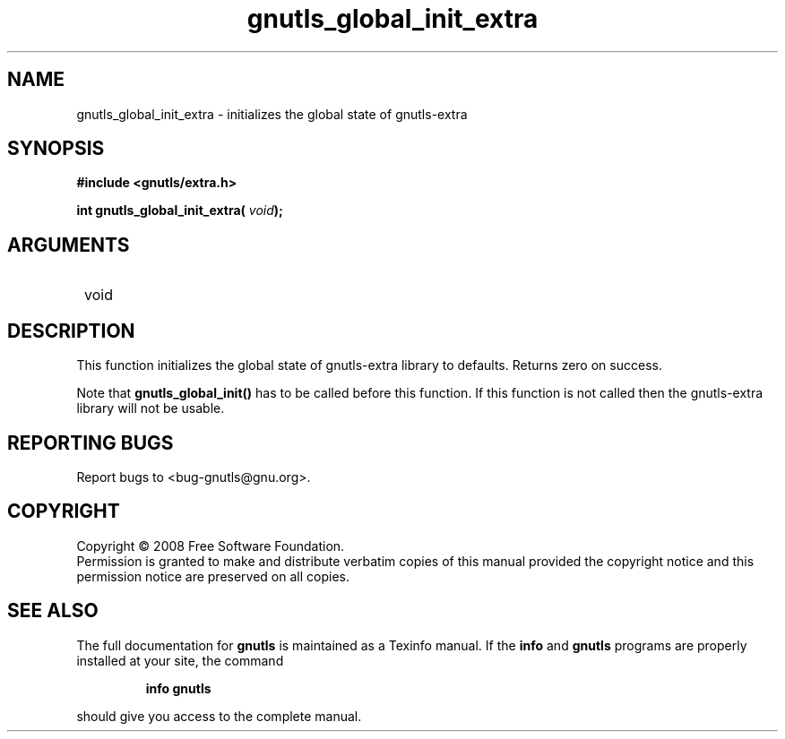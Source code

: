 .\" DO NOT MODIFY THIS FILE!  It was generated by gdoc.
.TH "gnutls_global_init_extra" 3 "2.6.4" "gnutls" "gnutls"
.SH NAME
gnutls_global_init_extra \- initializes the global state of gnutls-extra
.SH SYNOPSIS
.B #include <gnutls/extra.h>
.sp
.BI "int gnutls_global_init_extra( " void ");"
.SH ARGUMENTS
.IP " void" 12
.SH "DESCRIPTION"

This function initializes the global state of gnutls\-extra library
to defaults.  Returns zero on success.

Note that \fBgnutls_global_init()\fP has to be called before this
function.  If this function is not called then the gnutls\-extra
library will not be usable.
.SH "REPORTING BUGS"
Report bugs to <bug-gnutls@gnu.org>.
.SH COPYRIGHT
Copyright \(co 2008 Free Software Foundation.
.br
Permission is granted to make and distribute verbatim copies of this
manual provided the copyright notice and this permission notice are
preserved on all copies.
.SH "SEE ALSO"
The full documentation for
.B gnutls
is maintained as a Texinfo manual.  If the
.B info
and
.B gnutls
programs are properly installed at your site, the command
.IP
.B info gnutls
.PP
should give you access to the complete manual.
